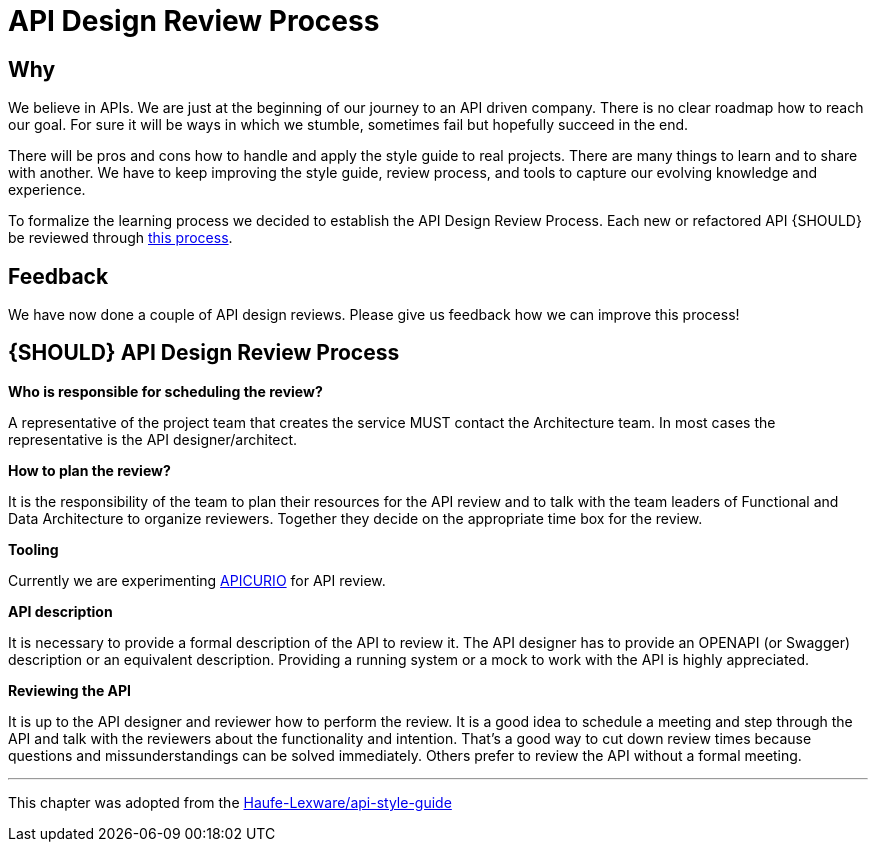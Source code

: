 [[api-design-review-process]]
= API Design Review Process

== Why
We believe in APIs. We are just at the beginning of our journey to an API driven company. 
There is no clear roadmap how to reach our goal. For sure it will be ways in which we stumble, 
sometimes fail but hopefully succeed in the end.

There will be pros and cons how to handle and apply the style guide to real projects. 
There are many things to learn and to share with another. We have to keep improving the style guide,
review process, and tools to capture our evolving knowledge and experience.

To formalize the learning process we decided to establish the API Design Review Process.
Each new or refactored API {SHOULD} be reviewed through <<1001,this process>>.

== Feedback
We have now done a couple of API design reviews. Please give us feedback how we can improve this process!

[#1001]
== {SHOULD} API Design Review Process

*Who is responsible for scheduling the review?*

A representative of the project team that creates the service MUST contact the Architecture team. 
In most cases the representative is the API designer/architect.

*How to plan the review?*

It is the responsibility of the team to plan their resources for the API review and to talk
with the team leaders of Functional and Data Architecture to organize reviewers. 
Together they decide on the appropriate time box for the review.

*Tooling*

Currently we are experimenting https://www.apicur.io/[APICURIO] for API review.

*API description*

It is necessary to provide a formal description of the API to review it. 
The API designer has to provide an OPENAPI (or Swagger) description or an equivalent description. 
Providing a running system or a mock to work with the API is highly appreciated.

*Reviewing the API*

It is up to the API designer and reviewer how to perform the review. It is a good idea to schedule a meeting
and step through the API and talk with the reviewers about the functionality and intention.
That's a good way to cut down review times because questions and missunderstandings can be solved immediately.
Others prefer to review the API without a formal meeting.

---
This chapter was adopted from the https://github.com/Haufe-Lexware/api-style-guide/blob/master/api-design-review-process/api-design-review-process.md[Haufe-Lexware/api-style-guide]
